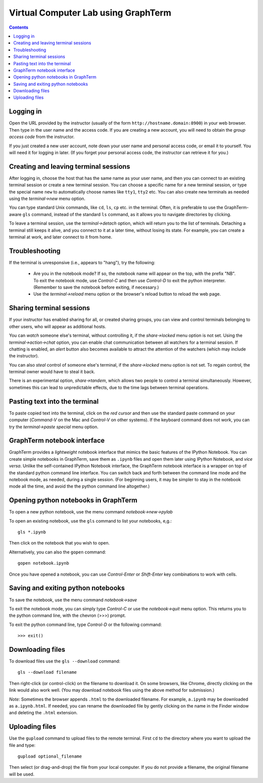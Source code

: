 .. _virtual-lab:

*********************************************************************************
 Virtual Computer Lab using GraphTerm
*********************************************************************************
.. contents::

.. index:: virtual computer lab, remote terminal, remote access


Logging in
--------------------------------------------------------------------------------------------

Open the URL provided by the instructor (usually of the form
``http://hostname.domain:8900``) in your web browser. Then type in the user
name and the access code. If you are creating a new account, you will
need to obtain the *group access code* from the instructor. 

If you just created a new user account, note down your user name and
personal access code, or email it to yourself. You will need it for
logging in later. (If you forget your personal access code, the
instructor can retrieve it for you.)


Creating  and leaving terminal sessions
-------------------------------------------------------------------------------------------

After logging in, choose the host that has the same name as your user
name, and then you can connect to an existing terminal session or
create a new terminal session. You can choose a specific name for a
new terminal session, or type the special name ``new`` to
automatically choose names like ``tty1``, ``tty2`` etc. You can also
create new terminals as needed using the *terminal->new* menu option.

You can type standard Unix commands, like ``cd``, ``ls``, ``cp``
etc. in the terminal. Often, it is preferable to use the
GraphTerm-aware ``gls`` command, instead of the standard ``ls``
command, as it allows you to navigate directories by clicking.

To leave a terminal session, use the *terminal->detach* option, which
will return you to the list of terminals. Detaching a terminal still
keeps it alive, and you connect to it at a later time, without losing
its state. For example, you can create a terminal at work, and later
connect to it from home.


Troubleshooting
-------------------------------------------------------------------------------------------

If the terminal is unresponsive (i.e., appears to "hang"), try the
following:

 - Are you in the notebook mode? If so, the notebook name will appear
   on the top, with the prefix "NB". To exit the notebook mode, use
   *Control-C* and then use *Control-D* to exit the python
   interpreter. (Remember to save the notebook before exiting, if
   necessary.)

 - Use the *terminal->reload* menu option or the browser's reload
   button to reload the web page.


Sharing terminal sessions
-------------------------------------------------------------------------------------------

If your instructor has enabled sharing for all, or created sharing
groups, you can view and control terminals belonging to other users,
who will appear as additional hosts.

You can *watch* someone else's terminal, without controlling it, if
the *share->locked* menu option is not set. Using the
*terminal->action->chat* option, you can enable chat communication
between all watchers for a terminal session. If chatting is enabled,
an *alert* button also becomes available to attract the attention of
the watchers (which may include the instructor).

You can also *steal* control of someone else's terminal, if the
*share->locked* menu option is not set. To regain control, the
terminal owner would have to steal it back.

There is an experimental option, *share->tandem*, which allows two
people to control a terminal simultaneously. However, sometimes this
can lead to unpredictable effects, due to the time lags between
terminal operations.



Pasting text into the terminal
--------------------------------------------------------------------------------------------

To paste copied text into the terminal, click on the *red cursor* and
then use the standard paste command on your computer (*Command-V* on
the Mac and *Control-V* on other systems). If the keyboard command
does not work, you can try the *terminal->paste special* menu option.


GraphTerm notebook interface
--------------------------------------------------------------------------------------------

GraphTerm provides a *lightweight* notebook interface that mimics the
basic features of the IPython Notebook. You can create simple
notebooks in GraphTerm, save them as ``.ipynb`` files and open them
later using IPython Notebook, and *vice versa*.  Unlike the
self-contained IPython Notebook interface, the GraphTerm notebook
interface is a wrapper on top of the standard python command line
interface. You can switch back and forth between the
command line mode and the notebook mode, as needed, during a single
session. (For beginning users, it may be simpler to stay in the notebook
mode all the time, and avoid the the python command line altogether.)


Opening python notebooks in GraphTerm
--------------------------------------------------------------------------------------------

To open a new python notebook, use the menu command
*notebook->new->pylab* 

To open an existing notebook, use the ``gls`` command to list your
notebooks, e,g.::

    gls *.ipynb

Then click on the notebook that you wish to open.

Alternatively, you can also the ``gopen`` command::

    gopen notebook.ipynb

Once you have opened a notebook, you can use *Control-Enter* or
*Shift-Enter* key combinations to work with cells.

Saving and exiting python notebooks
--------------------------------------------------------------------------------------------

To save the notebook, use the menu command *notebook->save*

To exit the notebook mode, you can simply type *Control-C* or use the
*notebook->quit* menu option. This returns you to the python command
line, with the chevron (>>>) prompt.

To exit the python command line, type *Control-D* or the following
command::

    >>> exit()


Downloading files
---------------------------------------------------------------------------------------------

To download files use the ``gls --download`` command::

    gls --download filename

Then right-click (or control-click) on the filename to download it. On
some browsers, like Chrome, directly clicking on the link would also
work well. (You may download notebook files using the above method for
submission.)

*Note:* Sometimes the browser appends ``.html`` to the downloaded
filename. For example, ``a.ipynb`` may be downloaded as
``a.ipynb.html``. If needed, you can rename the downloaded file by
gently clicking on the name in the Finder window and deleting the
``.html`` extension.


Uploading  files
---------------------------------------------------------------------------------------------

Use the ``gupload`` command to upload files to the remote
terminal. First ``cd`` to the directory where you want to upload the
file and type::

    gupload optional_filename

Then select (or drag-and-drop) the file from your local computer.
If you do not provide a filename, the original filename will be used.

